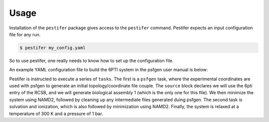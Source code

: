 Usage
=====

Installation of the ``pestifer`` package gives access to the ``pestifer`` command.  Pestifer expects an input configuration file for any run.

.. code-block:: console

   $ pestifer my_config.yaml

So to use pestifer, one really needs to know how to set up the configuration file.

An example YAML configuration file to build the 6PTI system in the psfgen user manual is below:

.. code-block::yaml

   title: BPTI
   tasks:
   - psfgen:
      source:
         rcsb: 6pti
         biological_assembly: 1
      minimize:
         nminsteps: 1000
      cleanup: True
   - solvate:
      minimize:
        nminsteps: 1000
   - relax:
      temperature: 300
      pressure: 1
      nsteps: 1000
      dcdfreq: 100   
         
Pestifer is instructed to execute a series of ``tasks``.  The first is a ``psfgen`` task, where the experimental coordinates are used with psfgen to generate an initial topology/coordinate file couple. The ``source`` block declares we will use the 6pti entry of the RCSB, and we will generate biological assembly 1 (which is the only one for this file).  We then minimize the system using NAMD2, followed by cleaning up any intermediate files generated duing psfgen.  The second task is solvation and ionization, which is also followed by minimization using NAMD2.  Finally, the system is relaxed at a temperature of 300 K and a pressure of 1 bar.